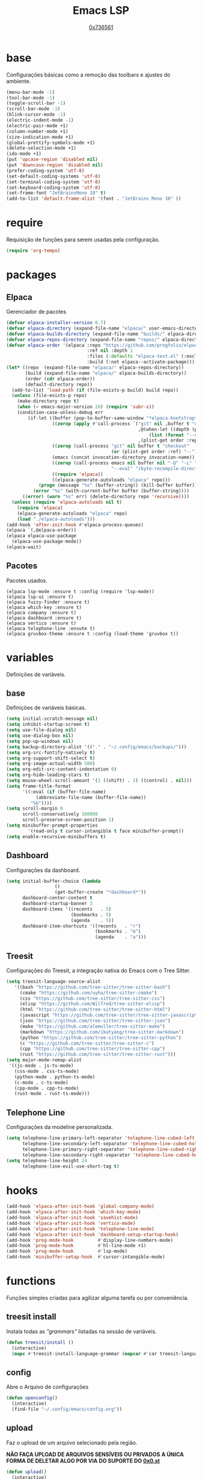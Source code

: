 #+TITLE:	Emacs LSP
#+DESCRIPTION:	Uma configuração simples, porém extremamente capaz.
#+AUTHOR:	[[https://github.com/0x736561][0x736561]]
#+STARTUP:	overview

* base
Configurações básicas como a remoção das toolbars e ajustes do ambiente.
#+begin_src emacs-lisp
(menu-bar-mode -1)
(tool-bar-mode -1)
(toggle-scroll-bar -1)
(scroll-bar-mode -1)
(blink-cursor-mode -1)
(electric-indent-mode -1)
(electric-pair-mode +1)
(column-number-mode +1)
(size-indication-mode +1)
(global-prettify-symbols-mode +1)
(delete-selection-mode +1)
(ido-mode +1)
(put 'upcase-region 'disabled nil)
(put 'downcase-region 'disabled nil)
(prefer-coding-system 'utf-8)
(set-default-coding-systems 'utf-8)
(set-terminal-coding-system 'utf-8)
(set-keyboard-coding-system 'utf-8)
(set-frame-font "JetBrainsMono 10" t)
(add-to-list 'default-frame-alist '(font . "JetBrains Mono 10" ))
#+end_src
* require
Requisição de funções para serem usadas pela configuração.

#+begin_src emacs-lisp
(require 'org-tempo)
#+end_src

* packages
** Elpaca
Gerenciador de pacotes
#+begin_src emacs-lisp
(defvar elpaca-installer-version 0.7)
(defvar elpaca-directory (expand-file-name "elpaca/" user-emacs-directory))
(defvar elpaca-builds-directory (expand-file-name "builds/" elpaca-directory))
(defvar elpaca-repos-directory (expand-file-name "repos/" elpaca-directory))
(defvar elpaca-order '(elpaca :repo "https://github.com/progfolio/elpaca.git"
                              :ref nil :depth 1
                              :files (:defaults "elpaca-test.el" (:exclude "extensions"))
                              :build (:not elpaca--activate-package)))
(let* ((repo  (expand-file-name "elpaca/" elpaca-repos-directory))
       (build (expand-file-name "elpaca/" elpaca-builds-directory))
       (order (cdr elpaca-order))
       (default-directory repo))
  (add-to-list 'load-path (if (file-exists-p build) build repo))
  (unless (file-exists-p repo)
    (make-directory repo t)
    (when (< emacs-major-version 28) (require 'subr-x))
    (condition-case-unless-debug err
        (if-let ((buffer (pop-to-buffer-same-window "*elpaca-bootstrap*"))
                 ((zerop (apply #'call-process `("git" nil ,buffer t "clone"
                                                 ,@(when-let ((depth (plist-get order :depth)))
                                                     (list (format "--depth=%d" depth) "--no-single-branch"))
                                                 ,(plist-get order :repo) ,repo))))
                 ((zerop (call-process "git" nil buffer t "checkout"
                                       (or (plist-get order :ref) "--"))))
                 (emacs (concat invocation-directory invocation-name))
                 ((zerop (call-process emacs nil buffer nil "-Q" "-L" "." "--batch"
                                       "--eval" "(byte-recompile-directory \".\" 0 'force)")))
                 ((require 'elpaca))
                 ((elpaca-generate-autoloads "elpaca" repo)))
            (progn (message "%s" (buffer-string)) (kill-buffer buffer))
          (error "%s" (with-current-buffer buffer (buffer-string))))
      ((error) (warn "%s" err) (delete-directory repo 'recursive))))
  (unless (require 'elpaca-autoloads nil t)
    (require 'elpaca)
    (elpaca-generate-autoloads "elpaca" repo)
    (load "./elpaca-autoloads")))
(add-hook 'after-init-hook #'elpaca-process-queues)
(elpaca `(,@elpaca-order))
(elpaca elpaca-use-package
  (elpaca-use-package-mode))
(elpaca-wait)
#+end_src

** Pacotes
Pacotes usados.
#+begin_src 
(elpaca lsp-mode :ensure t :config (require 'lsp-mode))
(elpaca lsp-ui :ensure t)
(elpaca fuzzy-finder :ensure t)
(elpaca which-key :ensure t)
(elpaca company :ensure t)
(elpaca dashboard :ensure t)
(elpaca vertico :ensure t)
(elpaca telephone-line :ensute t)
(elpaca gruvbox-theme :ensure t :config (load-theme 'gruvbox t))
#+end_src
* variables
Definições de variáveis.
** base
Definições de variáveis básicas.
#+begin_src emacs-lisp
(setq initial-scratch-message nil)
(setq inhibit-startup-screen t)
(setq use-file-dialog nil)
(setq use-dialog-box nil)
(setq pop-up-windows nil)
(setq backup-directory-alist '(("." . "~/.config/emacs/backups/")))
(setq org-src-fontify-natively t)
(setq org-support-shift-select t)
(setq org-image-actual-width 500)
(setq org-edit-src-content-indentation 0)
(setq org-hide-leading-stars t)
(setq mouse-wheel-scroll-amount '(1 ((shift) . 1) ((control) . nil)))
(setq frame-title-format
      '((:eval (if (buffer-file-name)
		   (abbreviate-file-name (buffer-file-name))
		 "%b"))))
(setq scroll-margin 0
      scroll-conservatively 100000
      scroll-preserve-screen-position 1)
(setq minibuffer-prompt-properties
        '(read-only t cursor-intangible t face minibuffer-prompt))
(setq enable-recursive-minibuffers t)
#+end_src

** Dashboard
Configurações da dashboard.
#+begin_src emacs-lisp
(setq initial-buffer-choice (lambda 
			      () 
			      (get-buffer-create "*dashboard*"))
      dashboard-center-content t
      dashboard-startup-banner 3
      dashboard-items '((recents   . 5)
                        (bookmarks . 5)
                        (agenda    . 5))
      dashboard-item-shortcuts '((recents   . "r")
                                 (bookmarks . "m")
                                 (agenda    . "a")))
#+end_src
** Treesit
Configurações do Treesit, a integração nativa do Emacs com o Tree Sitter.
#+begin_src emacs-lisp
(setq treesit-language-source-alist
   '((bash "https://github.com/tree-sitter/tree-sitter-bash")
     (cmake "https://github.com/uyha/tree-sitter-cmake")
     (css "https://github.com/tree-sitter/tree-sitter-css")
     (elisp "https://github.com/Wilfred/tree-sitter-elisp")
     (html "https://github.com/tree-sitter/tree-sitter-html")
     (javascript "https://github.com/tree-sitter/tree-sitter-javascript" "master" "src")
     (json "https://github.com/tree-sitter/tree-sitter-json")
     (make "https://github.com/alemuller/tree-sitter-make")
     (markdown "https://github.com/ikatyang/tree-sitter-markdown")
     (python "https://github.com/tree-sitter/tree-sitter-python")
     (c "https://github.com/tree-sitter/tree-sitter-c")
     (cpp "https://github.com/tree-sitter/tree-sitter-cpp")
     (rust "https://github.com/tree-sitter/tree-sitter-rust")))
(setq major-mode-remap-alist
 '((js-mode . js-ts-mode)
   (css-mode . css-ts-mode)
   (python-mode . python-ts-mode)
   (c-mode . c-ts-mode)
   (cpp-mode . cpp-ts-mode)
   (rust-mode . rust-ts-mode)))
#+end_src

** Telephone Line
Configurações da modeline personalizada.
#+begin_src emacs-lisp
(setq telephone-line-primary-left-separator 'telephone-line-cubed-left
      telephone-line-secondary-left-separator 'telephone-line-cubed-hollow-left
      telephone-line-primary-right-separator 'telephone-line-cubed-right
      telephone-line-secondary-right-separator 'telephone-line-cubed-hollow-right)
(setq telephone-line-height 24
      telephone-line-evil-use-short-tag t)
#+end_src
* hooks
#+begin_src emacs-lisp
(add-hook 'elpaca-after-init-hook 'global-company-mode)
(add-hook 'elpaca-after-init-hook 'which-key-mode)
(add-hook 'elpaca-after-init-hook 'savehist-mode)
(add-hook 'elpaca-after-init-hook 'vertico-mode)
(add-hook 'elpaca-after-init-hook 'telephone-line-mode)
(add-hook 'elpaca-after-init-hook 'dashboard-setup-startup-hook)
(add-hook 'prog-mode-hook         #'display-line-numbers-mode)
(add-hook 'prog-mode-hook         #'hl-line-mode +1)
(add-hook 'prog-mode-hook         #'lsp-mode)
(add-hook 'minibuffer-setup-hook  #'cursor-intangible-mode)
#+end_src
* functions
Funções simples criadas para agilizar alguma tarefa ou por conveniência.
** treesit install
Instala todas as /"grammars"/ listadas na sessão de variáveis.
#+begin_src emacs-lisp
(defun treesit/install ()
  (interactive)
  (mapc #'treesit-install-language-grammar (mapcar #'car treesit-language-source-alist)))
#+end_src
** config
Abre o Arquivo de configurações
#+begin_src emacs-lisp
(defun openconfig()
  (interactive)
  (find-file "~/.config/emacs/config.org"))
#+end_src
** upload
Faz o upload de um arquivo selecionado pela região.

*NÃO FAÇA UPLOAD DE ARQUIVOS SENSÍVEIS OU PRIVADOS*
*A ÚNICA FORMA DE DELETAR ALGO POR VIA DO SUPORTE DO [[https://0x0.st][0x0.st]]*
#+begin_src emacs-lisp
(defun upload()
  (interactive)
  (setq file (buffer-substring (region-beginning)(region-end)))
  (compile (concat "find ~/ -name " 
		   file 
		   " -type f -print0" 
		   "|" 
		   "xargs -0 -I \"{}\" curl -s -F\"file=@{}\" http://0x0.st")))
#+end_src
* keybinds
** list
 Lista de teclas de atalho padrões do Emacs.
 |----------------------+------------------------------------------------------+------|
 | Tecla                | Ação                                                 | modo |
 |----------------------+------------------------------------------------------+------|
 | C-w                  | cortar                                               |      |
 | M-w                  | copiar                                               |      |
 | C-y                  | colar                                                |      |
 | C-x u ou C-/         | desfazer                                             |      |
 | C-k                  | deletar linha                                        |      |
 | C-x C-u              | deixar seleção em caixa alta                         |      |
 | C-x C-l              | deixar seleção em caixa baixa                        |      |
 | C-Home               | topo do buffer                                       |      |
 | C-End                | fim do buffer                                        |      |
 | C-x k                | matar buffer atual                                   |      |
 | C-x b                | alterna entre buffers                                |      |
 | C-x x r              | renomear buffer                                      |      |
 | C-x C-e              | avaliar código                                       |      |
 | C-x d                | gerenciador de arquivos                              |      |
 | C-x C-f              | abrir arquivo                                        |      |
 | C-x C-s              | salvar arquivo                                       |      |
 | C-x C-b              | lista de buffers abertos                             |      |
 | C-x o                | trocar de janela                                     |      |
 | C-x 0                | fechar janela                                        |      |
 | C-x 1                | fechar todas as janelas exceto a atual               |      |
 | C-x 2                | abrir janela embaixo                                 |      |
 | C-x 3                | abrir janela na direita                              |      |
 | C-x 4 f              | abrir novo arquivo na mesma janela                   |      |
 | C-x 5 f              | abrir novo arquivo em uma nova janela                |      |
 | C-x C-c              | fechar emacs                                         |      |
 | M-x                  | executar um comando                                  |      |
 | S-tab                | recolher listas                                      | org  |
 | C-x r m              | definir Bookmark                                     |      |
 | C-x r l              | lista de Bookmarks                                   |      |
 | M-!                  | executar comando externo                             |      |
 | C-c C-c              | marcar Checkbox como concluída                       | org  |
 | C-c C-x C-v          | mostrar imagens do buffer                            | org  |
 | C-x t 2              | cria uma aba                                         |      |
 | C-x t 1              | fecha as outras abas                                 |      |
 | C-x t 0              | fecha a aba atual                                    |      |
 | C-x t d              | abre o dired em uma nova aba                         |      |
 | C-x t O              | aba anterior                                         |      |
 | C-x t o              | próxima aba                                          |      |
 | M-shift up/down      | movimentar linha sob cursor                          |      |
 | C-c C-e              | exportar arquivo                                     | org  |
 | S-Esquerda/Direita   | alternar entre estados                               | org  |
 | M-Esquerda/Direita   | alterar hierarquia das headings                      | org  |
 | C-x =                | aumenta o texto                                      |      |
 | C-x -                | diminui o texto                                      |      |
 | C-x Esquerda/Direita | alterna entre buffers à esquerda ou direita do atual |      |
 | &                    | abrir url em navegador externo                       | eww  |
 | l                    | voltar para página anterior                          | eww  |
 | d                    | download                                             | eww  |
 | v                    | código-fonte da página                               | eww  |
 | b                    | adiciona bookmark                                    | eww  |
 | b                    | lista de bookmarks                                   | eww  |
 | C-x espaço           | seleção (bloco)                                      |      |
 | C-x r t              | substituição de texto (bloco)                        |      |
 | C-espaço             | seleção (linha)                                      |      |
 | C-a                  | início da linha                                      |      |
 | C-e                  | fim da linha                                         |      |
 | C-c                  | copiar                                               | cua  |
 | C-x                  | cortar                                               | cua  |
 | C-v                  | colar                                                | cua  |
 | C-z                  | desfazer                                             | cua  |
 | C-S-z                | refazer                                              | cua  |
 | C-x C-x (rápido)     | C-x                                                  | cua  |
 | C-c C-c (rápido)     | C-c                                                  | cua  |
 |----------------------+------------------------------------------------------+------|
** custom
Teclas de atalho personalizadas.
#+begin_src emacs-lisp
(keymap-global-set	"C-x C-b"	'ibuffer)
(keymap-global-set      "s-/ f"         'fuzzy-finder)
(keymap-global-set	"s-/ r"		'restart-emacs)
(keymap-global-set	"s-/ s"		'eshell)
(keymap-global-set	"s-/ b"		'battery)
(keymap-global-set	"s-/ u"		'upload)
(keymap-global-set	"s-/ c"		'compile)
(keymap-global-set	"s-/ t"		'treesit/install)
(keymap-global-set	"s-/ C"		'openconfig)
(keymap-global-set	"s-/ g"		'magit)
(keymap-global-set	"s-/ l"		'lsp-mode)
(keymap-global-set	"s-/ i"		'display-fill-column-indicator-mode)
#+end_src


